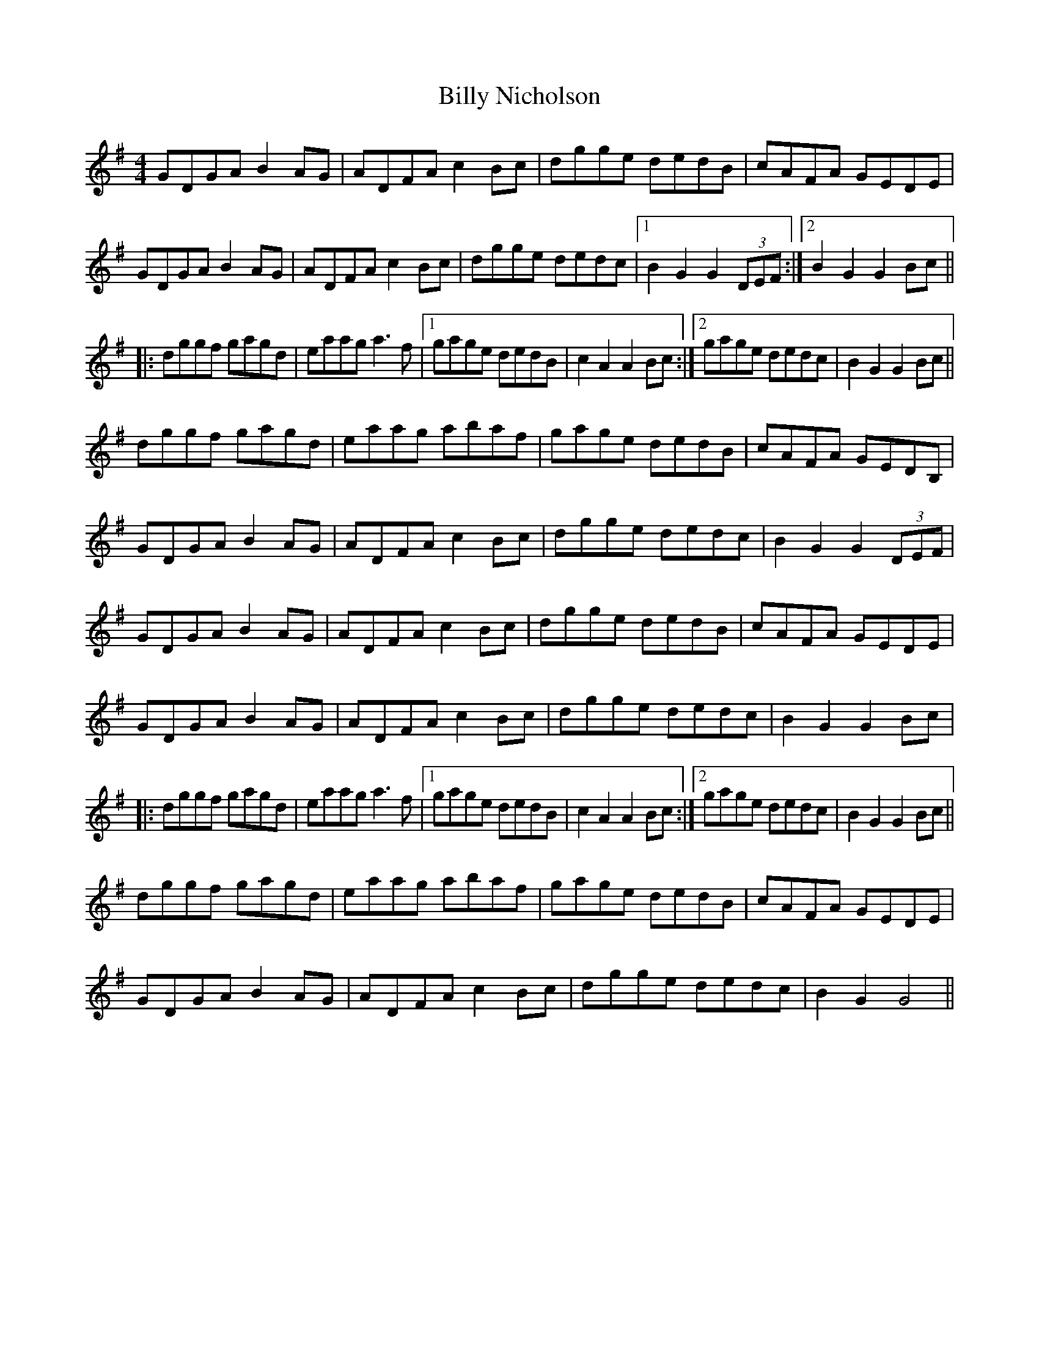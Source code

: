 X: 3692
T: Billy Nicholson
R: reel
M: 4/4
K: Gmajor
GDGA B2AG|ADFAc2Bc|dgge dedB|cAFA GEDE|
GDGA B2AG|ADFA c2Bc|dgge dedc|1 B2G2G2(3DEF:|2 B2G2G2Bc||
|:dggf gagd|eaaga3f|1 gage dedB|c2A2A2Bc:|2 gage dedc|B2G2G2Bc||
dggf gagd|eaag abaf|gage dedB|cAFA GEDB,|
GDGA B2AG|ADFA c2Bc|dgge dedc|B2G2 G2(3DEF|
GDGA B2AG|ADFA c2Bc|dgge dedB|cAFA GEDE|
GDGA B2AG|ADFA c2Bc|dgge dedc|B2G2 G2Bc|
|:dggf gagd|eaaga3f|1 gage dedB|c2A2A2Bc:|2 gage dedc|B2G2G2Bc||
dggf gagd|eaag abaf|gage dedB|cAFA GEDE|
GDGA B2AG|ADFA c2Bc|dgge dedc|B2G2 G4||

